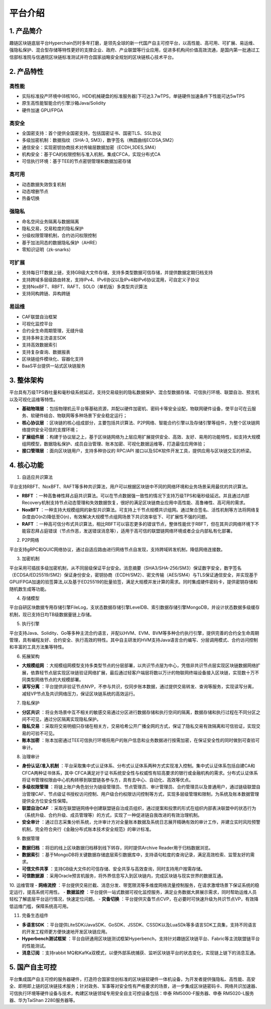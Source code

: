 平台介绍
============

1. 产品简介
---------------
趣链区块链底层平台Hyperchain历时多年打磨，是领先全球的新一代国产自主可控平台，以高性能、高可用、可扩展、易运维、强隐私保护、混合型存储等特性更好的支撑企业、政府、产业联盟等行业应用，促进多机构间价值高效流通，是国内第一批通过工信部标准院与信通院区块链标准测试并符合国家战略安全规划的区块链核心技术平台。

|image0|

2. 产品特性
---------------

高性能
^^^^^^^

-	实际标准投产环境中(8核16G，HDD机械硬盘的标准服务器)下可达3.7wTPS，单链硬件加速条件下性能可达5wTPS
- 原生高性能智能合约引擎沙箱Java/Solidity
-	硬件加速 GPU/FPGA

高安全
^^^^^^^

-	全国密支持：首个提供全国密支持，包括国密证书、国密TLS、SSL协议
-	多级加密机制：数据指纹（SHA-3, SM3），数字签名（椭圆曲线ECDSA,SM2）
-	通信安全：实现密钥协商技术对传输层数据加密（ECDH,3DES,SM4）
-	机构安全：基于CA的权限控制与准入机制，集成CFCA，实现分布式CA
-	可信执行环境：基于TEE的节点密钥管理和数据加密存储

高可用
^^^^^^^

-	动态数据失效恢复机制
-	动态增删节点
-	热备切换

强隐私
^^^^^^^

-	命名空间业务隔离与数据隔离
-	隐私交易，交易粒度的隐私保护
-	分级权限管理机制，合约访问权限控制
-	基于加法同态的数据隐私保护（AHRE）
-	零知识证明（zk-snarks）

可扩展
^^^^^^^

-	支持每日1T数据上链，支持GB级大文件存储，支持多类型数据可信存储，并提供数据定期归档支持
-	支持跨域多层级路由转发，支持IPv4、IPv6协议以及IPv4和IPv6协议混用，可自定义子协议
-	支持NoxBFT、RBFT、RAFT、SOLO（单机版）多类型共识算法
-	支持同构跨链、异构跨链

易运维
^^^^^^^

-	CAF联盟自治框架
-	可视化监控平台
-	合约全生命周期管理，无缝升级
-	支持多种主流语言SDK
-	支持高效数据索引
-	支持复杂查询、数据报表
-	区块链组件模块化、容器化支持
-	BaaS平台提供一站式区块链服务

3. 整体架构
---------------

平台具有万级TPS吞吐量和毫秒级系统延迟，支持交易级别的隐私数据保护、混合型数据存储、可信执行环境、联盟自治、预言机以及可视化运维等特性。

|image1|

- **基础物理层** ：包括物理机云平台等基础资源，并配以硬件加密机、密码卡等安全设配，物联网硬件设备，使平台可在云服务、软硬件结合、物联网等多种场景下安全稳定运行；
- **核心协议层** ：区块链的核心组成部分，主要包括共识算法、P2P网络、智能合约引擎以及存储引擎等组件，为整个区块链网络提供安全可信的支撑环境；
- **扩展组件层** ：构建于协议层之上，基于区块链网络为上层应用扩展提供安全、高效、友好、易用的功能特性，如支持大规模组网模型，数据隐私保护、成员自治管理、账本加密、可视化数据运维等，打造最佳应用体验；
- **接口管理层** ：面向区块链用户，支持多种协议的 RPC/API 接口以及SDK软件开发工具，提供应用与区块链交互的桥梁。

4. 核心功能
---------------

1. 自适应共识算法

平台支持RBFT、NoxBFT、RAFT等多种共识算法，用户可以根据区块链中不同的网络环境和业务场景采用最优的共识算法。

- **RBFT** ：一种高鲁棒性拜占庭共识算法。可以在节点数据强一致性的情况下支持万级TPS和毫秒级延迟。并且通过内部Recovery机制支持节点动态管理和失效数据恢复，很好的满足区块链商业应用中高性能、高鲁棒性、高可用的需求。
- **NoxBFT** ：一种支持大规模组网的新型共识算法。可支持上千节点规模共识组网。通过聚合签名、活性机制等方法将网络复杂度由O(n2)降低至O(n)，有效解决大规模节点组网场景下共识效率低下、可扩展性不强的问题。
- **RAFT** ：一种高可信分布式共识算法，相比RBFT可以容忍更多的错误节点，整体性能优于RBFT，但在其共识网络环境下不能容忍拜占庭错误（节点作恶，发送错误消息等），适用于高可信的联盟链网络环境或者企业内部私有化部署。

2. P2P网络

平台支持gRPC和QUIC网络协议，通过自适应路由进行网络节点自发现，支持跨域转发机制，降低网络连接数。

3. 加密机制

平台采用可插拔多级加密机制，从不同层级保证平台安全。消息摘要（SHA3/SHA-256/SM3）保证数字安全，数字签名（ECDSA/ED25519/SM2）保证身份安全，密钥协商（ECDH/SM2）、密文传输（AES/SM4）与TLS保证通信安全，并实现基于GPU/FPGA加速的验签算法,以及基于ED25519的批量验签，满足大规模并发计算的需求。同时集成硬件密码卡，提供密钥存储和随机数生成等功能。

4. 存储模型

平台自研区块数据专用存储引擎FileLog，支状态数据存储引擎LevelDB、索引数据存储引擎MongoDB，并设计状态数据多级缓存机制，现已支持日均TB级数据量链上存储。

5. 执行引擎

平台支持Java、Solidity、Go等多种主流合约语言，并配以HVM、EVM、BVM等多种合约执行引擎，提供完善的合约全生命周期管理，具有编程友好、合约安全、执行高效的特性。其中自主研发的HVM支持Java语言合约编写、分层调用模式、合约访问控制和丰富的工具方法集等特性。

6. 拓展架构

- **大规模组网** ：大规模组网模型支持多类型节点的分层部署，以共识节点层为中心，凭借非共识节点层实现区块链数据网络扩展，依靠轻节点层实现区块链验证网络扩展，最后通过轻客户端层将数以万计的物联网终端设备接入区块链，实现数十万不同类型网络节点的大规模部署。

- **读写分离** ：平台提供非验证节点NVP，不参与共识，仅同步账本数据，通过提供交易转发、查询等服务，实现读写分离，减轻VP节点及共识网络压力，保证区块链系统的高效运行。

7. 隐私保护

- **分区共识** ：将业务场景中互不相关的敏感交易通过分区进行数据存储和执行空间的隔离，数据存储和执行过程在不同分区之间不可见，通过分区隔离实现隐私保护。
- **隐私交易** ：采取将交易明细只存储在相关方，交易哈希公开广播全网的方式，保证了隐私交易有效隔离和可信验证，实现交易的可验不可见。
- **账本加密** ：账本加密通过TEE可信执行环境将用户的账户信息和业务数据进行按需加密，在保证安全性的同时做到可查验可审计。 

8. 治理审计

- **身份认证/准入机制** ：平台采取集中式认证体系、分布式认证体系两种方式实现准入控制。集中式认证体系包括自建CA和CFCA两种证书体系，其中 CFCA满足对于证书系统安全性与权威性有较高要求的银行或金融机构的需求。分布式认证体系将证书管理权限由中心机构转移到联盟链各参与方，具有去中心、自动化、高效等优点。
- **多级权限管理** ：将链上账户角色划分为链级管理员、节点管理员、审计管理员、合约管理员以及普通用户，通过链级联盟自治管理CAF、节点级证书授权访问控制、用户级合约权限访问控制等方式，实现多层级管理和限制，为系统及账本数据管理提供全方位安全性保障。
- **联盟自治CAF** ：采取在联盟链网络中创建联盟链自治成员组织，通过提案和投票的形式在组织内部表决联盟中的状态行为（系统升级、合约升级、成员管理等）的方式，实现了一种促进链自我改进的有效治理机制。
- **安全审计** ：通过日志采集分析系统，允许审计方对全量账本数据及系统日志展开精确有效的审计工作，并建立实时风险预警机制，完全符合央行《金融分布式账本技术安全规范》的审计标准。

9. 数据管理

- **数据归档** ：将旧的线上区块数据归档移到线下转存，同时提供Archive Reader用于归档数据浏览。
- **数据索引** ：基于MongoDB将关键数据存储底层索引数据库中，支持语句粒度的查询记录，满足高效检索、监管友好的需求。
- **可信文件共享** ：支持GB级大文件的可信存储、安全共享与高效查询，同时支持用户按需存储。
- **可信数据源** ：采用Oracle预言机服务，将外界信息写入到区块链内，完成区块链与现实世界的数据互通。

10.	运维管理
- **网络流控** ：平台提供交易拦截、消息分发、带宽限流等多维度网络流量控制服务，在请求激增场景下保证系统的稳定运行，提高系统可用性。
- **数据监控** ：平台提供一站式数据可视化监控服务，满足业务数据大屏展示需求，同时帮助运维人员轻松了解底层平台运行情况，快速定位问题。
- **灾备切换** ：平台提供灾备节点CVP，在必要时可快速升级为共识节点VP，有效降低运维门槛，保障系统高可用。

11.	完备生态组件

- **多语言SDK** ：平台提供LiteSDK/JavaSDK、GoSDK、JSSDK、CSSDK以及LuaSDk等多语言SDK工具集，支持不同语言的开发工程师更方便快速地开发区块链应用。
- **Hyperbench测试框架** ：平台自研通用区块链测试框架Hyperbench，支持针对趣链区块链平台、Fabric等主流联盟链平台的性能测试。
- **消息订阅** ：支持rabbit MQ和KafKa双模式，以便外部系统捕获、监听区块链平台的状态变化，实现链上链下的消息互通。

5. 国产自主可控
---------------

平台集成国产自主可控的服务器硬件，打造符合国家信创标准的区块链软硬件一体机设备，为开发者提供强隐私、高性能、高安全、即用即上链的区块链技术服务；针对政务、军事等对安全性有严格要求的场景，进一步集成区块链密码卡、网络共识加速器、可信执行环境等硬件设备与技术，构建区块链领域专用安全自主可控设备包括：申泰 RM5000-F服务器、申泰 RM5020-L服务器、华为TaiShan 2280服务器等。

.. |image0| image:: ../../images/Introduction1.png
.. |image1| image:: ../../images/Introduction2.png

